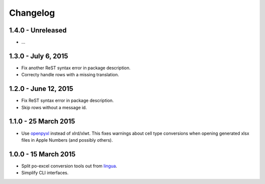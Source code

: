 Changelog
=========

1.4.0 - Unreleased
--------------------

- ...


1.3.0 - July 6, 2015
--------------------

- Fix another ReST syntax error in package description.

- Correcty handle rows with a missing translation.


1.2.0 - June 12, 2015
---------------------

- Fix ReST syntax error in package description.

- Skip rows without a message id.


1.1.0 - 25 March 2015
---------------------

- Use `openpyxl <http://openpyxl.readthedocs.org/>`_ instead of xlrd/xlwt. This
  fixes warnings about cell type conversions when opening generated xlsx files
  in Apple Numbers (and possibly others).


1.0.0 - 15 March 2015
---------------------

- Split po-excel conversion tools out from `lingua <https://github.com/wichert/lingua>`_.

- Simplify CLI interfaces.
